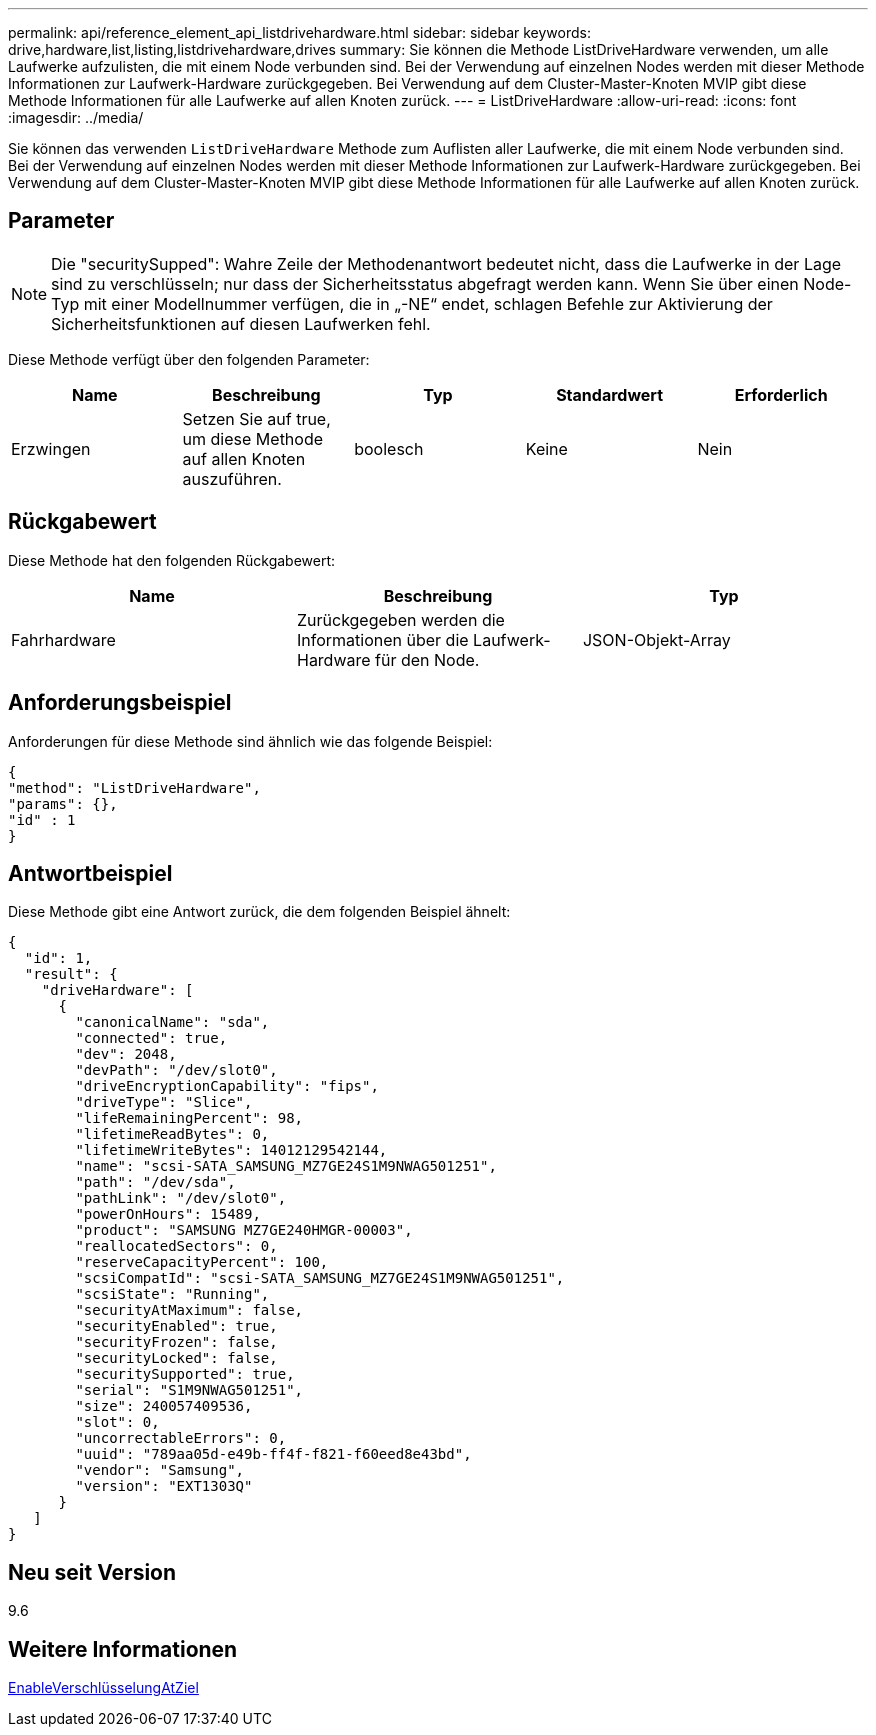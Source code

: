 ---
permalink: api/reference_element_api_listdrivehardware.html 
sidebar: sidebar 
keywords: drive,hardware,list,listing,listdrivehardware,drives 
summary: Sie können die Methode ListDriveHardware verwenden, um alle Laufwerke aufzulisten, die mit einem Node verbunden sind. Bei der Verwendung auf einzelnen Nodes werden mit dieser Methode Informationen zur Laufwerk-Hardware zurückgegeben. Bei Verwendung auf dem Cluster-Master-Knoten MVIP gibt diese Methode Informationen für alle Laufwerke auf allen Knoten zurück. 
---
= ListDriveHardware
:allow-uri-read: 
:icons: font
:imagesdir: ../media/


[role="lead"]
Sie können das verwenden `ListDriveHardware` Methode zum Auflisten aller Laufwerke, die mit einem Node verbunden sind. Bei der Verwendung auf einzelnen Nodes werden mit dieser Methode Informationen zur Laufwerk-Hardware zurückgegeben. Bei Verwendung auf dem Cluster-Master-Knoten MVIP gibt diese Methode Informationen für alle Laufwerke auf allen Knoten zurück.



== Parameter


NOTE: Die "securitySupped": Wahre Zeile der Methodenantwort bedeutet nicht, dass die Laufwerke in der Lage sind zu verschlüsseln; nur dass der Sicherheitsstatus abgefragt werden kann. Wenn Sie über einen Node-Typ mit einer Modellnummer verfügen, die in „-NE“ endet, schlagen Befehle zur Aktivierung der Sicherheitsfunktionen auf diesen Laufwerken fehl.

Diese Methode verfügt über den folgenden Parameter:

|===
| Name | Beschreibung | Typ | Standardwert | Erforderlich 


 a| 
Erzwingen
 a| 
Setzen Sie auf true, um diese Methode auf allen Knoten auszuführen.
 a| 
boolesch
 a| 
Keine
 a| 
Nein

|===


== Rückgabewert

Diese Methode hat den folgenden Rückgabewert:

|===
| Name | Beschreibung | Typ 


 a| 
Fahrhardware
 a| 
Zurückgegeben werden die Informationen über die Laufwerk-Hardware für den Node.
 a| 
JSON-Objekt-Array

|===


== Anforderungsbeispiel

Anforderungen für diese Methode sind ähnlich wie das folgende Beispiel:

[listing]
----
{
"method": "ListDriveHardware",
"params": {},
"id" : 1
}
----


== Antwortbeispiel

Diese Methode gibt eine Antwort zurück, die dem folgenden Beispiel ähnelt:

[listing]
----
{
  "id": 1,
  "result": {
    "driveHardware": [
      {
        "canonicalName": "sda",
        "connected": true,
        "dev": 2048,
        "devPath": "/dev/slot0",
        "driveEncryptionCapability": "fips",
        "driveType": "Slice",
        "lifeRemainingPercent": 98,
        "lifetimeReadBytes": 0,
        "lifetimeWriteBytes": 14012129542144,
        "name": "scsi-SATA_SAMSUNG_MZ7GE24S1M9NWAG501251",
        "path": "/dev/sda",
        "pathLink": "/dev/slot0",
        "powerOnHours": 15489,
        "product": "SAMSUNG MZ7GE240HMGR-00003",
        "reallocatedSectors": 0,
        "reserveCapacityPercent": 100,
        "scsiCompatId": "scsi-SATA_SAMSUNG_MZ7GE24S1M9NWAG501251",
        "scsiState": "Running",
        "securityAtMaximum": false,
        "securityEnabled": true,
        "securityFrozen": false,
        "securityLocked": false,
        "securitySupported": true,
        "serial": "S1M9NWAG501251",
        "size": 240057409536,
        "slot": 0,
        "uncorrectableErrors": 0,
        "uuid": "789aa05d-e49b-ff4f-f821-f60eed8e43bd",
        "vendor": "Samsung",
        "version": "EXT1303Q"
      }
   ]
}
----


== Neu seit Version

9.6



== Weitere Informationen

xref:reference_element_api_enableencryptionatrest.adoc[EnableVerschlüsselungAtZiel]
